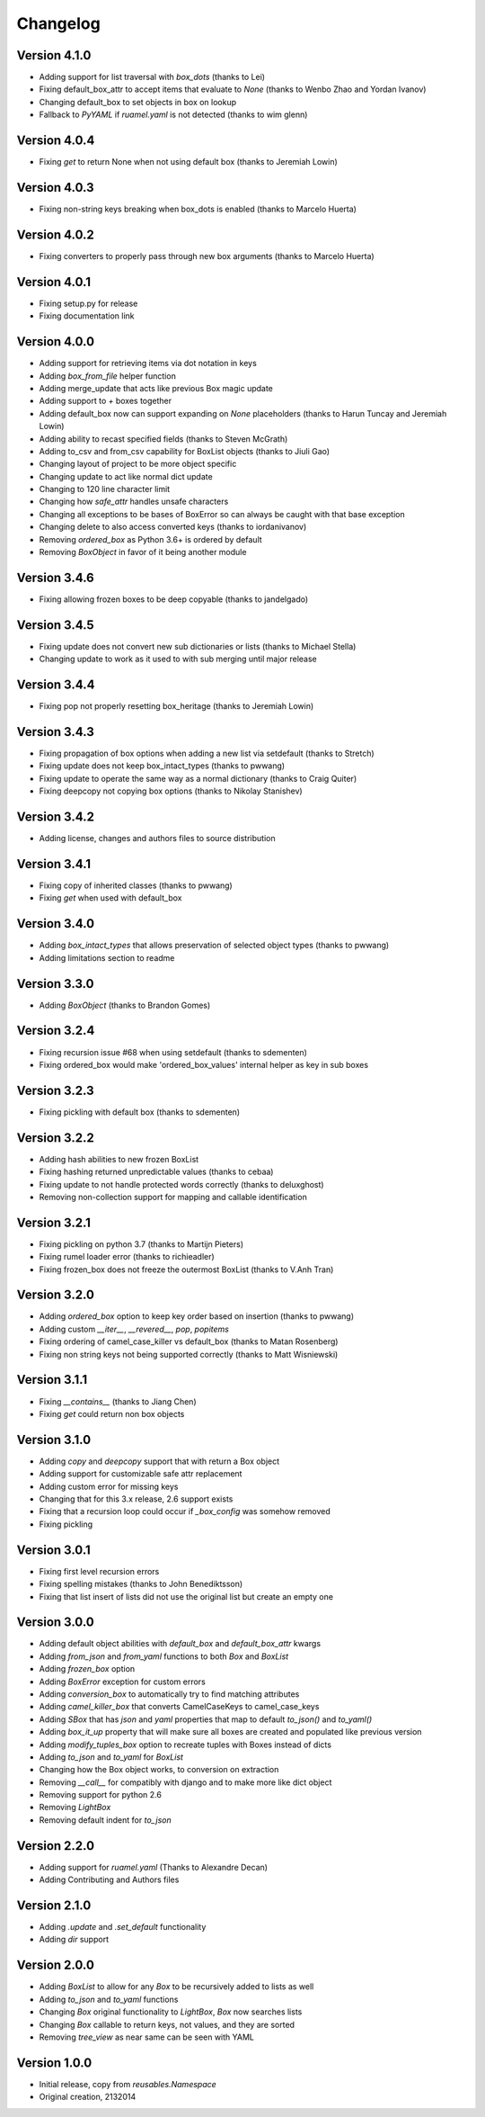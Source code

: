 Changelog
=========

Version 4.1.0
-------------

* Adding support for list traversal with `box_dots` (thanks to Lei)
* Fixing default_box_attr to accept items that evaluate to `None` (thanks to Wenbo Zhao and Yordan Ivanov)
* Changing default_box to set objects in box on lookup
* Fallback to `PyYAML` if `ruamel.yaml` is not detected (thanks to wim glenn)

Version 4.0.4
-------------

* Fixing `get` to return None when not using default box (thanks to Jeremiah Lowin)

Version 4.0.3
-------------

* Fixing non-string keys breaking when box_dots is enabled (thanks to Marcelo Huerta)

Version 4.0.2
-------------

* Fixing converters to properly pass through new box arguments (thanks to Marcelo Huerta)

Version 4.0.1
-------------

* Fixing setup.py for release
* Fixing documentation link

Version 4.0.0
-------------

* Adding support for retrieving items via dot notation in keys
* Adding `box_from_file` helper function
* Adding merge_update that acts like previous Box magic update
* Adding support to `+` boxes together
* Adding default_box now can support expanding on `None` placeholders (thanks to Harun Tuncay and Jeremiah Lowin)
* Adding ability to recast specified fields (thanks to Steven McGrath)
* Adding to_csv and from_csv capability for BoxList objects (thanks to Jiuli Gao)
* Changing layout of project to be more object specific
* Changing update to act like normal dict update
* Changing to 120 line character limit
* Changing how `safe_attr` handles unsafe characters
* Changing all exceptions to be bases of BoxError so can always be caught with that base exception
* Changing delete to also access converted keys (thanks to iordanivanov)
* Removing `ordered_box` as Python 3.6+ is ordered by default
* Removing `BoxObject` in favor of it being another module

Version 3.4.6
-------------

* Fixing allowing frozen boxes to be deep copyable (thanks to jandelgado)

Version 3.4.5
-------------

* Fixing update does not convert new sub dictionaries or lists (thanks to Michael Stella)
* Changing update to work as it used to with sub merging until major release

Version 3.4.4
-------------

* Fixing pop not properly resetting box_heritage (thanks to Jeremiah Lowin)

Version 3.4.3
-------------

* Fixing propagation of box options when adding a new list via setdefault (thanks to Stretch)
* Fixing update does not keep box_intact_types (thanks to pwwang)
* Fixing update to operate the same way as a normal dictionary (thanks to Craig Quiter)
* Fixing deepcopy not copying box options (thanks to Nikolay Stanishev)

Version 3.4.2
-------------

* Adding license, changes and authors files to source distribution

Version 3.4.1
-------------

* Fixing copy of inherited classes (thanks to pwwang)
* Fixing `get` when used with default_box

Version 3.4.0
-------------

* Adding `box_intact_types` that allows preservation of selected object types (thanks to pwwang)
* Adding limitations section to readme

Version 3.3.0
-------------

* Adding `BoxObject` (thanks to Brandon Gomes)

Version 3.2.4
-------------

* Fixing recursion issue #68 when using setdefault (thanks to sdementen)
* Fixing ordered_box would make 'ordered_box_values' internal helper as key in sub boxes

Version 3.2.3
-------------

* Fixing pickling with default box (thanks to sdementen)

Version 3.2.2
-------------

* Adding hash abilities to new frozen BoxList
* Fixing hashing returned unpredictable values (thanks to cebaa)
* Fixing update to not handle protected words correctly (thanks to deluxghost)
* Removing non-collection support for mapping and callable identification

Version 3.2.1
-------------

* Fixing pickling on python 3.7 (thanks to Martijn Pieters)
* Fixing rumel loader error (thanks to richieadler)
* Fixing frozen_box does not freeze the outermost BoxList (thanks to V.Anh Tran)

Version 3.2.0
-------------

* Adding `ordered_box` option to keep key order based on insertion (thanks to pwwang)
* Adding custom `__iter__`, `__revered__`, `pop`, `popitems`
* Fixing ordering of camel_case_killer vs default_box (thanks to Matan Rosenberg)
* Fixing non string keys not being supported correctly (thanks to Matt Wisniewski)

Version 3.1.1
-------------

* Fixing `__contains__` (thanks to Jiang Chen)
* Fixing `get` could return non box objects

Version 3.1.0
-------------

* Adding `copy` and `deepcopy` support that with return a Box object
* Adding support for customizable safe attr replacement
* Adding custom error for missing keys
* Changing that for this 3.x release, 2.6 support exists
* Fixing that a recursion loop could occur if `_box_config` was somehow removed
* Fixing pickling

Version 3.0.1
-------------

* Fixing first level recursion errors
* Fixing spelling mistakes (thanks to John Benediktsson)
* Fixing that list insert of lists did not use the original list but create an empty one

Version 3.0.0
-------------

* Adding default object abilities with `default_box` and `default_box_attr` kwargs
* Adding `from_json` and `from_yaml` functions to both `Box` and `BoxList`
* Adding `frozen_box` option
* Adding `BoxError` exception for custom errors
* Adding `conversion_box` to automatically try to find matching attributes
* Adding `camel_killer_box` that converts CamelCaseKeys to camel_case_keys
* Adding `SBox` that has `json` and `yaml` properties that map to default `to_json()` and `to_yaml()`
* Adding `box_it_up` property that will make sure all boxes are created and populated like previous version
* Adding `modify_tuples_box` option to recreate tuples with Boxes instead of dicts
* Adding `to_json` and `to_yaml` for `BoxList`
* Changing how the Box object works, to conversion on extraction
* Removing `__call__` for compatibly with django and to make more like dict object
* Removing support for python 2.6
* Removing `LightBox`
* Removing default indent for `to_json`

Version 2.2.0
-------------

* Adding support for `ruamel.yaml` (Thanks to Alexandre Decan)
* Adding Contributing and Authors files

Version 2.1.0
-------------

* Adding `.update` and `.set_default` functionality
* Adding `dir` support

Version 2.0.0
-------------

* Adding `BoxList` to allow for any `Box` to be recursively added to lists as well
* Adding `to_json` and `to_yaml` functions
* Changing `Box` original functionality to `LightBox`, `Box` now searches lists
* Changing `Box` callable to return keys, not values, and they are sorted
* Removing `tree_view` as near same can be seen with YAML


Version 1.0.0
-------------

* Initial release, copy from `reusables.Namespace`
* Original creation, 2\13\2014
